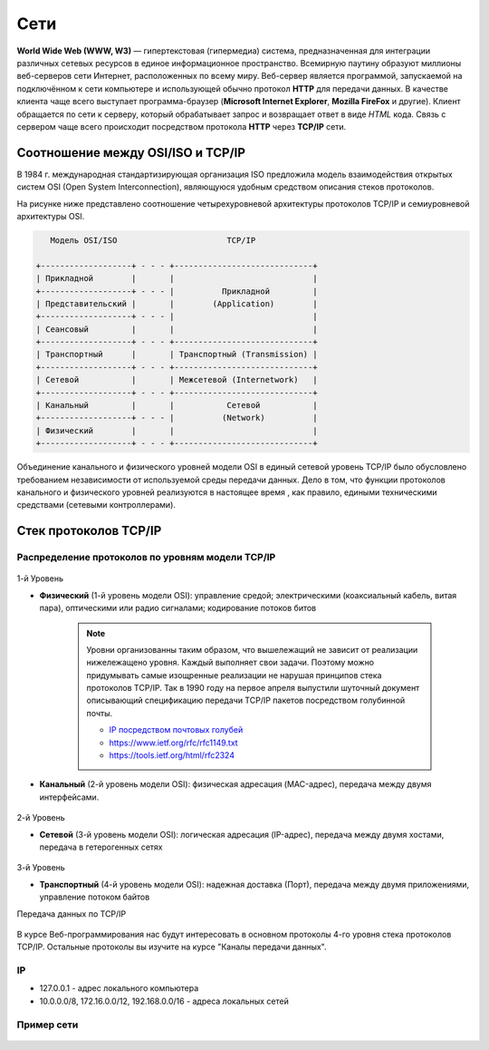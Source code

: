 Сети
====

.. seealso::

    * `Каналы передачи данных <http://book.itep.ru/1/intro1.htm>`_
    * `<http://www.slideshare.net/Technopark/web-2013-1>`_

**World Wide Web (WWW, W3)** — гипертекстовая (гипермедиа) система,
предназначенная для интеграции различных сетевых ресурсов в единое
информационное пространство. Всемирную паутину образуют миллионы веб-серверов
сети Интернет, расположенных по всему миру. Веб-сервер является программой,
запускаемой на подключённом к сети компьютере и использующей обычно протокол
**HTTP** для передачи данных.  В качестве клиента чаще всего выступает
программа-браузер (**Microsoft Internet Explorer**, **Mozilla FireFox** и
другие).  Клиент обращается по сети к серверу, который обрабатывает запрос и
возвращает ответ в виде `HTML` кода. Связь с сервером чаще всего происходит
посредством протокола **HTTP** через **TCP/IP** сети.

Соотношение между OSI/ISO и TCP/IP
----------------------------------

.. seealso::

   * http://www.opennet.ru/docs/RUS/tcpip/

В 1984 г. международная стандартизирующая организация ISO предложила модель
взаимодействия открытых систем OSI (Open System Interconnection), являющуюся
удобным средством описания стеков протоколов.

На рисунке ниже представлено соотношение четырехуровневой архитектуры
протоколов TCP/IP и семиуровневой архитектуры OSI.

.. code-block:: text

          Модель OSI/ISO                       TCP/IP

       +-------------------+ - - - +-----------------------------+
       | Прикладной        |       |                             |
       +-------------------+ - - - |          Прикладной         |
       | Представительский |       |        (Application)        |
       +-------------------+ - - - |                             |
       | Сеансовый         |       |                             |
       +-------------------+ - - - +-----------------------------+
       | Транспортный      |       | Транспортный (Transmission) |
       +-------------------+ - - - +-----------------------------+
       | Сетевой           |       | Межсетевой (Internetwork)   |
       +-------------------+ - - - +-----------------------------+
       | Канальный         |       |           Сетевой           |
       +-------------------+ - - - |          (Network)          |
       | Физический        |       |                             |
       +-------------------+ - - - +-----------------------------+

Объединение канального и физического уровней модели OSI в единый сетевой
уровень TCP/IP было обусловлено требованием независимости от используемой среды
передачи данных. Дело в том, что функции протоколов канального и физического
уровней реализуются в настоящее время , как правило, едиными техническими
средствами (сетевыми контроллерами).

Стек протоколов TCP/IP
----------------------

Распределение протоколов по уровням модели TCP/IP
~~~~~~~~~~~~~~~~~~~~~~~~~~~~~~~~~~~~~~~~~~~~~~~~~

.. figure:: /_static/3.kpd/tcp_ip_protocol.*
   :width: 500pt
   :align: center

1-й Уровень

* **Физический** (1-й уровень модели OSI): управление средой; электрическими
  (коаксиальный кабель, витая пара), оптическими или радио сигналами;
  кодирование потоков битов

   .. figure:: /_static/3.kpd/pathcord.jpg
      :align: center
      
   .. note::
   
      Уровни организованны таким образом, что вышележащий не зависит от реализации нижележащено уровня. Каждый выполняет свои задачи. Поэтому можно придумывать самые изощренные реализации не нарушая принципов стека протоколов TCP/IP. Так в 1990 году на первое апреля выпустили шуточный документ описывающий спецификацию передачи TCP/IP пакетов посредством голубинной почты.
   
      * `IP посредством почтовых голубей <https://ru.wikipedia.org/wiki/IP_%D0%BF%D0%BE%D1%81%D1%80%D0%B5%D0%B4%D1%81%D1%82%D0%B2%D0%BE%D0%BC_%D0%BF%D0%BE%D1%87%D1%82%D0%BE%D0%B2%D1%8B%D1%85_%D0%B3%D0%BE%D0%BB%D1%83%D0%B1%D0%B5%D0%B9>`_
      * https://www.ietf.org/rfc/rfc1149.txt
      * https://tools.ietf.org/html/rfc2324


* **Канальный** (2-й уровень модели OSI): физическая адресация (MAC-адрес),
  передача между двумя интерфейсами.

  .. figure:: /_static/3.kpd/switch.jpg
     :width: 440pt
     :align: center

2-й Уровень

* **Сетевой** (3-й уровень модели OSI): логическая адресация (IP-адрес),
  передача между двумя хостами, передача в гетерогенных сетях

  .. figure:: /_static/3.kpd/router.png
     :width: 440pt
     :align: center

3-й Уровень

* **Транспортный** (4-й уровень модели OSI): надежная доставка (Порт), передача
  между двумя приложениями, управление потоком байтов

Передача данных по TCP/IP

.. figure:: /_static/3.kpd/TCP_IP.*
   :width: 630pt
   :align: center

В курсе Веб-программирования нас будут интересовать в основном протоколы 4-го
уровня стека протоколов TCP/IP. Остальные протоколы вы изучите на курсе "Каналы
передачи данных".

IP
~~

* 127.0.0.1 - адрес локального компьютера
* 10.0.0.0/8, 172.16.0.0/12, 192.168.0.0/16 - адреса локальных сетей

Пример сети
~~~~~~~~~~~

.. seealso::

   * `<https://developer.mozilla.org/en-US/Learn/How_the_Internet_works>`_

.. figure:: /_static/3.kpd/net.png
   :align: center
